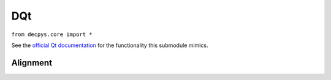 DQt
===

``from decpys.core import *``

See the `official Qt documentation <https://doc.qt.io/qtforpython/PySide6/QtCore/Qt.html>`_
for the functionality this submodule mimics.


Alignment
---------

.. py:class:: Alignment

    Enumerates alignments that can be used in widgets' ``alignment``, ``setAlignment``, and other
    related methods.

    Enumerated values:

    * ALIGN_LEFT
    * ALIGN_RIGHT
    * ALIGN_HCENTER
    * ALIGN_JUSTIFY
    * ALIGN_TOP
    * ALIGN_BOTTOM
    * ALIGN_VCENTER
    * ALIGN_BASELINE
    * ALIGN_CENTER
    * ALIGN_NONE

.. py:method:: Alignment.fromInt(value)
    :staticmethod:

    Returns the ``Alignment`` that corresponds to ``value``.

    :param value: Integer value representing a single ``Alignment`` flag (enumerated above).
    :param kind: int
    :return: The ``Alignment`` that corresponds to ``value``, or ``Alignment.ALIGN_NONE`` if the
        value could not be matched, or if the value is a combination of flags.
    :rtype: Alignment

.. py:method:: Alignment.fromPyside(flag)
    :staticmethod:

    Returns the ``decpys`` implementation for a ``Qt.Alignment`` object.

    :param flag: A flag used by the Qt toolkit to determine widget/layout alignment.
    :param kind: Qt.Alignment
    :return: The ``Alignment`` that corresponds to ``flag``.
    :rtype: Alignment

.. py:method:: Alignment.toPyside(flag)
    :staticmethod:

    Returns the PySide6 Qt object representation for ``flag``.

    :param flag: An ``Alignment``.
    :param kind: Alignment
    :return: The original ``Qt.Alignment`` object that ``Alignment`` extends.
    :rtype: PySide6.QtCore.Qt.Alignment



